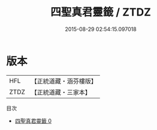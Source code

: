 #+TITLE: 四聖真君靈籤 / ZTDZ

#+DATE: 2015-08-29 02:54:15.097018
* 版本
 |       HFL|【正統道藏・涵芬樓版】|
 |      ZTDZ|【正統道藏・三家本】|
目次
 - [[file:KR5g0107_000.txt][四聖真君靈籤 0]]
